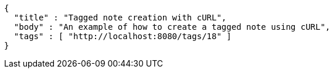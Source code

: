 [source,options="nowrap"]
----
{
  "title" : "Tagged note creation with cURL",
  "body" : "An example of how to create a tagged note using cURL",
  "tags" : [ "http://localhost:8080/tags/18" ]
}
----
